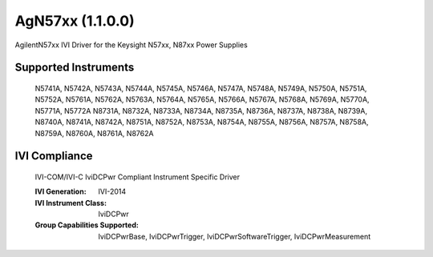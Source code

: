 AgN57xx (1.1.0.0)
+++++++++++++++++

AgilentN57xx IVI Driver for the Keysight N57xx, N87xx Power Supplies

Supported Instruments
---------------------

    N5741A, N5742A, N5743A, N5744A, N5745A, N5746A, N5747A, N5748A, N5749A,
    N5750A, N5751A, N5752A, N5761A, N5762A, N5763A, N5764A, N5765A, N5766A,
    N5767A, N5768A, N5769A, N5770A, N5771A, N5772A
    N8731A, N8732A, N8733A, N8734A, N8735A, N8736A, N8737A, N8738A, N8739A,
    N8740A, N8741A, N8742A, N8751A, N8752A, N8753A, N8754A, N8755A, N8756A,
    N8757A, N8758A, N8759A, N8760A, N8761A, N8762A

IVI Compliance
--------------

    IVI-COM/IVI-C IviDCPwr Compliant Instrument Specific Driver

    :IVI Generation: IVI-2014
    :IVI Instrument Class: IviDCPwr
    :Group Capabilities Supported: IviDCPwrBase, IviDCPwrTrigger, IviDCPwrSoftwareTrigger, IviDCPwrMeasurement
